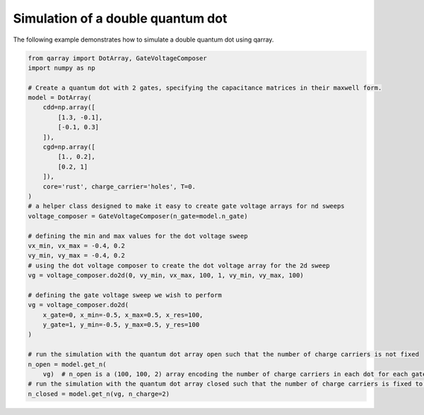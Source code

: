 Simulation of a double quantum dot
==========================

The following example demonstrates how to simulate a double quantum dot using qarray.

.. code-block:: python

    from qarray import DotArray, GateVoltageComposer
    import numpy as np

    # Create a quantum dot with 2 gates, specifying the capacitance matrices in their maxwell form.
    model = DotArray(
        cdd=np.array([
            [1.3, -0.1],
            [-0.1, 0.3]
        ]),
        cgd=np.array([
            [1., 0.2],
            [0.2, 1]
        ]),
        core='rust', charge_carrier='holes', T=0.
    )
    # a helper class designed to make it easy to create gate voltage arrays for nd sweeps
    voltage_composer = GateVoltageComposer(n_gate=model.n_gate)

    # defining the min and max values for the dot voltage sweep
    vx_min, vx_max = -0.4, 0.2
    vy_min, vy_max = -0.4, 0.2
    # using the dot voltage composer to create the dot voltage array for the 2d sweep
    vg = voltage_composer.do2d(0, vy_min, vx_max, 100, 1, vy_min, vy_max, 100)

    # defining the gate voltage sweep we wish to perform
    vg = voltage_composer.do2d(
        x_gate=0, x_min=-0.5, x_max=0.5, x_res=100,
        y_gate=1, y_min=-0.5, y_max=0.5, y_res=100
    )

    # run the simulation with the quantum dot array open such that the number of charge carriers is not fixed
    n_open = model.get_n(
        vg)  # n_open is a (100, 100, 2) array encoding the number of charge carriers in each dot for each gate voltage
    # run the simulation with the quantum dot array closed such that the number of charge carriers is fixed to 2
    n_closed = model.get_n(vg, n_charge=2)
..